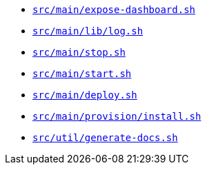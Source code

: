 * `xref:AUTO-GENERATED:bash-docs/src/main/expose-dashboard-sh.adoc[src/main/expose-dashboard.sh]`
* `xref:AUTO-GENERATED:bash-docs/src/main/lib/log-sh.adoc[src/main/lib/log.sh]`
* `xref:AUTO-GENERATED:bash-docs/src/main/stop-sh.adoc[src/main/stop.sh]`
* `xref:AUTO-GENERATED:bash-docs/src/main/start-sh.adoc[src/main/start.sh]`
* `xref:AUTO-GENERATED:bash-docs/src/main/deploy-sh.adoc[src/main/deploy.sh]`
* `xref:AUTO-GENERATED:bash-docs/src/main/provision/install-sh.adoc[src/main/provision/install.sh]`
* `xref:AUTO-GENERATED:bash-docs/src/util/generate-docs-sh.adoc[src/util/generate-docs.sh]`

